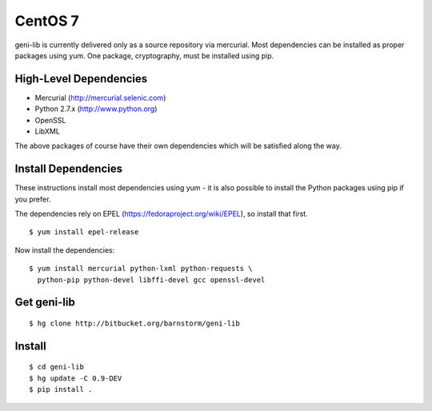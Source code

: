 .. Copyright (c) 2017  Barnstormer Softworks, Ltd.

.. raw:: latex

  \newpage

CentOS 7
========

geni-lib is currently delivered only as a source repository via mercurial.
Most dependencies can be installed as proper packages using yum.
One package, cryptography, must be installed using pip.

=======================
High-Level Dependencies
=======================

* Mercurial (http://mercurial.selenic.com)
* Python 2.7.x (http://www.python.org)
* OpenSSL
* LibXML

The above packages of course have their own dependencies which will be satisfied along the way.

====================
Install Dependencies
====================

These instructions install most dependencies using yum - it is also possible to install the Python packages
using pip if you prefer.

The dependencies rely on EPEL (https://fedoraproject.org/wiki/EPEL), so
install that first.

::

   $ yum install epel-release

Now install the dependencies:

::

  $ yum install mercurial python-lxml python-requests \
    python-pip python-devel libffi-devel gcc openssl-devel

============
Get geni-lib
============
::

  $ hg clone http://bitbucket.org/barnstorm/geni-lib

=======
Install
=======
::

  $ cd geni-lib
  $ hg update -C 0.9-DEV
  $ pip install .

